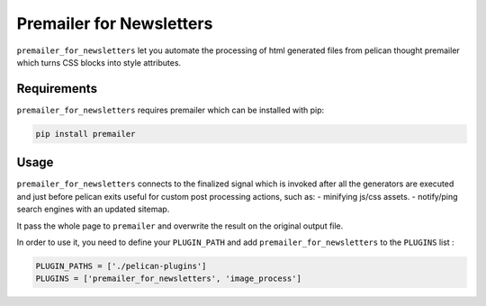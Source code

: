 ===========================
 Premailer for Newsletters
===========================

``premailer_for_newsletters`` let you automate the processing of html generated
files from pelican thought premailer which turns CSS blocks into style
attributes.

Requirements
============

``premailer_for_newsletters`` requires premailer which can be installed with pip:

.. code-block:: sh

   pip install premailer


Usage
=====

``premailer_for_newsletters`` connects to the finalized signal which is invoked after
all the generators are executed and just before pelican exits useful for custom
post processing actions, such as: - minifying js/css assets. - notify/ping
search engines with an updated sitemap.

It pass the whole page to ``premailer`` and overwrite the result on the original
output file.


In order to use it, you need to define your ``PLUGIN_PATH`` and add
``premailer_for_newsletters`` to the ``PLUGINS`` list : 

.. code-block:: python

  PLUGIN_PATHS = ['./pelican-plugins']
  PLUGINS = ['premailer_for_newsletters', 'image_process']

